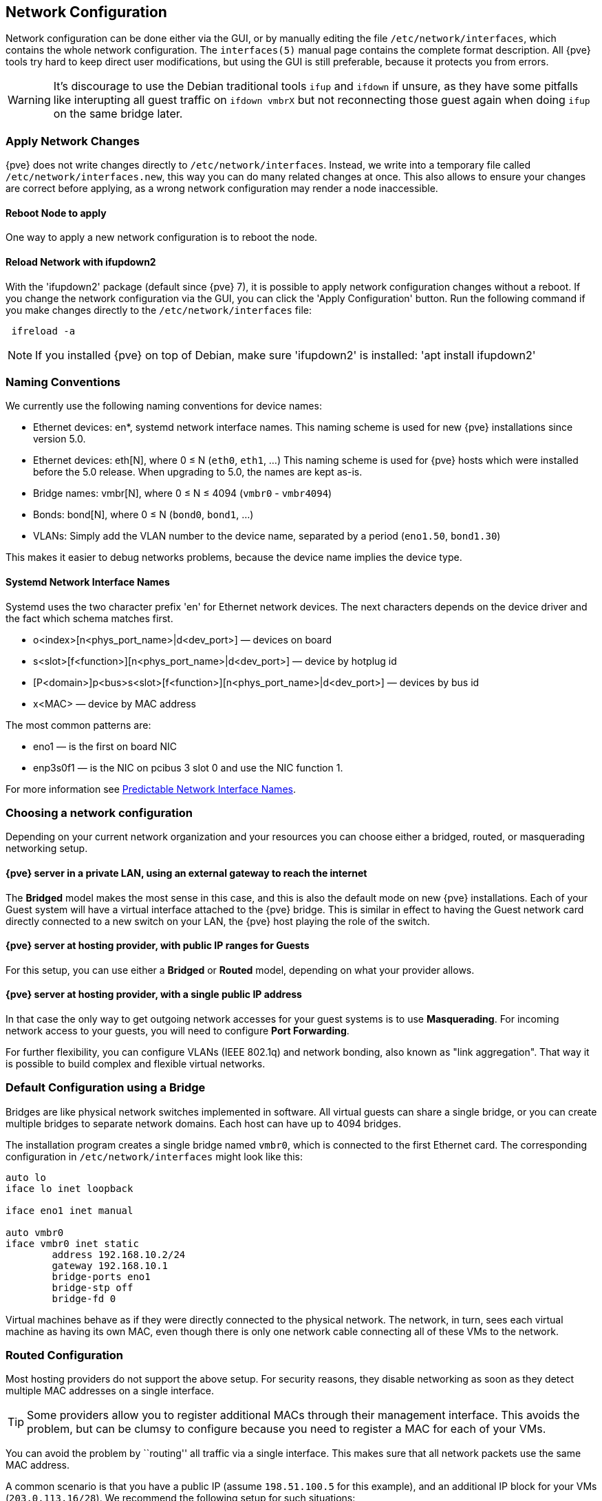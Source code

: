 [[sysadmin_network_configuration]]
Network Configuration
---------------------
ifdef::wiki[]
:pve-toplevel:
endif::wiki[]

Network configuration can be done either via the GUI, or by manually
editing the file `/etc/network/interfaces`, which contains the
whole network configuration. The  `interfaces(5)` manual page contains the
complete format description. All {pve} tools try hard to keep direct
user modifications, but using the GUI is still preferable, because it
protects you from errors.

WARNING: It's discourage to use the Debian traditional tools `ifup` and `ifdown`
if unsure, as they have some pitfalls like interupting all guest traffic on
`ifdown vmbrX` but not reconnecting those guest again when doing `ifup` on the
same bridge later.

Apply Network Changes
~~~~~~~~~~~~~~~~~~~~~

{pve} does not write changes directly to `/etc/network/interfaces`. Instead, we
write into a temporary file called `/etc/network/interfaces.new`, this way you
can do many related changes at once. This also allows to ensure your changes
are correct before applying, as a wrong network configuration may render a node
inaccessible.

Reboot Node to apply
^^^^^^^^^^^^^^^^^^^^

One way to apply a new network configuration is to reboot the node.

Reload Network with ifupdown2
^^^^^^^^^^^^^^^^^^^^^^^^^^^^^

With the 'ifupdown2' package (default since {pve} 7), it is possible to apply
network configuration changes without a reboot. If you change the network
configuration via the GUI, you can click the 'Apply Configuration' button. Run
the following command if you make changes directly to the
`/etc/network/interfaces` file:

----
 ifreload -a
----

NOTE: If you installed {pve} on top of Debian, make sure 'ifupdown2' is
installed: 'apt install ifupdown2'

Naming Conventions
~~~~~~~~~~~~~~~~~~

We currently use the following naming conventions for device names:

* Ethernet devices: en*, systemd network interface names. This naming scheme is
 used for new {pve} installations since version 5.0.

* Ethernet devices: eth[N], where 0 ≤ N (`eth0`, `eth1`, ...) This naming
scheme is used for {pve} hosts which were installed before the 5.0
release. When upgrading to 5.0, the names are kept as-is.

* Bridge names: vmbr[N], where 0 ≤ N ≤ 4094 (`vmbr0` - `vmbr4094`)

* Bonds: bond[N], where 0 ≤ N (`bond0`, `bond1`, ...)

* VLANs: Simply add the VLAN number to the device name,
  separated by a period (`eno1.50`, `bond1.30`)

This makes it easier to debug networks problems, because the device
name implies the device type.

Systemd Network Interface Names
^^^^^^^^^^^^^^^^^^^^^^^^^^^^^^^

Systemd uses the two character prefix 'en' for Ethernet network
devices. The next characters depends on the device driver and the fact
which schema matches first.

* o<index>[n<phys_port_name>|d<dev_port>] — devices on board

* s<slot>[f<function>][n<phys_port_name>|d<dev_port>] — device by hotplug id

* [P<domain>]p<bus>s<slot>[f<function>][n<phys_port_name>|d<dev_port>] — devices by bus id

* x<MAC> — device by MAC address

The most common patterns are:

* eno1 — is the first on board NIC

* enp3s0f1 — is the NIC on pcibus 3 slot 0 and use the NIC function 1.

For more information see https://www.freedesktop.org/wiki/Software/systemd/PredictableNetworkInterfaceNames/[Predictable Network Interface Names].

Choosing a network configuration
~~~~~~~~~~~~~~~~~~~~~~~~~~~~~~~~

Depending on your current network organization and your resources you can
choose either a bridged, routed, or masquerading networking setup.

{pve} server in a private LAN, using an external gateway to reach the internet
^^^^^^^^^^^^^^^^^^^^^^^^^^^^^^^^^^^^^^^^^^^^^^^^^^^^^^^^^^^^^^^^^^^^^^^^^^^^^^

The *Bridged* model makes the most sense in this case, and this is also
the default mode on new {pve} installations.
Each of your Guest system will have a virtual interface attached to the
{pve} bridge. This is similar in effect to having the Guest network card
directly connected to a new switch on your LAN, the {pve} host playing the role
of the switch.

{pve} server at hosting provider, with public IP ranges for Guests
^^^^^^^^^^^^^^^^^^^^^^^^^^^^^^^^^^^^^^^^^^^^^^^^^^^^^^^^^^^^^^^^^^

For this setup, you can use either a *Bridged* or *Routed* model, depending on
what your provider allows.

{pve} server at hosting provider, with a single public IP address
^^^^^^^^^^^^^^^^^^^^^^^^^^^^^^^^^^^^^^^^^^^^^^^^^^^^^^^^^^^^^^^^^

In that case the only way to get outgoing network accesses for your guest
systems is to use *Masquerading*. For incoming network access to your guests,
you will need to configure *Port Forwarding*.

For further flexibility, you can configure
VLANs (IEEE 802.1q) and network bonding, also known as "link
aggregation". That way it is possible to build complex and flexible
virtual networks.

Default Configuration using a Bridge
~~~~~~~~~~~~~~~~~~~~~~~~~~~~~~~~~~~~

[thumbnail="default-network-setup-bridge.svg"]
Bridges are like physical network switches implemented in software.
All virtual guests can share a single bridge, or you can create multiple
bridges to separate network domains. Each host can have up to 4094 bridges.

The installation program creates a single bridge named `vmbr0`, which
is connected to the first Ethernet card. The corresponding
configuration in `/etc/network/interfaces` might look like this:

----
auto lo
iface lo inet loopback

iface eno1 inet manual

auto vmbr0
iface vmbr0 inet static
        address 192.168.10.2/24
        gateway 192.168.10.1
        bridge-ports eno1
        bridge-stp off
        bridge-fd 0
----

Virtual machines behave as if they were directly connected to the
physical network. The network, in turn, sees each virtual machine as
having its own MAC, even though there is only one network cable
connecting all of these VMs to the network.

Routed Configuration
~~~~~~~~~~~~~~~~~~~~

Most hosting providers do not support the above setup. For security
reasons, they disable networking as soon as they detect multiple MAC
addresses on a single interface.

TIP: Some providers allow you to register additional MACs through their
management interface. This avoids the problem, but can be clumsy to
configure because you need to register a MAC for each of your VMs.

You can avoid the problem by ``routing'' all traffic via a single
interface. This makes sure that all network packets use the same MAC
address.

[thumbnail="default-network-setup-routed.svg"]
A common scenario is that you have a public IP (assume `198.51.100.5`
for this example), and an additional IP block for your VMs
(`203.0.113.16/28`). We recommend the following setup for such
situations:

----
auto lo
iface lo inet loopback

auto eno0
iface eno0 inet static
        address  198.51.100.5/29
        gateway  198.51.100.1
        post-up echo 1 > /proc/sys/net/ipv4/ip_forward
        post-up echo 1 > /proc/sys/net/ipv4/conf/eno0/proxy_arp


auto vmbr0
iface vmbr0 inet static
        address  203.0.113.17/28
        bridge-ports none
        bridge-stp off
        bridge-fd 0
----


Masquerading (NAT) with `iptables`
~~~~~~~~~~~~~~~~~~~~~~~~~~~~~~~~~~

Masquerading allows guests having only a private IP address to access the
network by using the host IP address for outgoing traffic. Each outgoing
packet is rewritten by `iptables` to appear as originating from the host,
and responses are rewritten accordingly to be routed to the original sender.

----
auto lo
iface lo inet loopback

auto eno1
#real IP address
iface eno1 inet static
        address  198.51.100.5/24
        gateway  198.51.100.1

auto vmbr0
#private sub network
iface vmbr0 inet static
        address  10.10.10.1/24
        bridge-ports none
        bridge-stp off
        bridge-fd 0

        post-up   echo 1 > /proc/sys/net/ipv4/ip_forward
        post-up   iptables -t nat -A POSTROUTING -s '10.10.10.0/24' -o eno1 -j MASQUERADE
        post-down iptables -t nat -D POSTROUTING -s '10.10.10.0/24' -o eno1 -j MASQUERADE
----

NOTE: In some masquerade setups with firewall enabled, conntrack zones might be
needed for outgoing connections. Otherwise the firewall could block outgoing
connections since they will prefer the `POSTROUTING` of the VM bridge (and not
`MASQUERADE`).

Adding these lines in the `/etc/network/interfaces` can fix this problem:

----
post-up   iptables -t raw -I PREROUTING -i fwbr+ -j CT --zone 1
post-down iptables -t raw -D PREROUTING -i fwbr+ -j CT --zone 1
----

For more information about this, refer to the following links:

https://commons.wikimedia.org/wiki/File:Netfilter-packet-flow.svg[Netfilter Packet Flow]

https://lwn.net/Articles/370152/[Patch on netdev-list introducing conntrack zones]

https://blog.lobraun.de/2019/05/19/prox/[Blog post with a good explanation by using TRACE in the raw table]



Linux Bond
~~~~~~~~~~

Bonding (also called NIC teaming or Link Aggregation) is a technique
for binding multiple NIC's to a single network device.  It is possible
to achieve different goals, like make the network fault-tolerant,
increase the performance or both together.

High-speed hardware like Fibre Channel and the associated switching
hardware can be quite expensive. By doing link aggregation, two NICs
can appear as one logical interface, resulting in double speed. This
is a native Linux kernel feature that is supported by most
switches. If your nodes have multiple Ethernet ports, you can
distribute your points of failure by running network cables to
different switches and the bonded connection will failover to one
cable or the other in case of network trouble.

Aggregated links can improve live-migration delays and improve the
speed of replication of data between Proxmox VE Cluster nodes.

There are 7 modes for bonding:

* *Round-robin (balance-rr):* Transmit network packets in sequential
order from the first available network interface (NIC) slave through
the last. This mode provides load balancing and fault tolerance.

* *Active-backup (active-backup):* Only one NIC slave in the bond is
active. A different slave becomes active if, and only if, the active
slave fails. The single logical bonded interface's MAC address is
externally visible on only one NIC (port) to avoid distortion in the
network switch. This mode provides fault tolerance.

* *XOR (balance-xor):* Transmit network packets based on [(source MAC
address XOR'd with destination MAC address) modulo NIC slave
count]. This selects the same NIC slave for each destination MAC
address. This mode provides load balancing and fault tolerance.

* *Broadcast (broadcast):* Transmit network packets on all slave
network interfaces. This mode provides fault tolerance.

* *IEEE 802.3ad Dynamic link aggregation (802.3ad)(LACP):* Creates
aggregation groups that share the same speed and duplex
settings. Utilizes all slave network interfaces in the active
aggregator group according to the 802.3ad specification.

* *Adaptive transmit load balancing (balance-tlb):* Linux bonding
driver mode that does not require any special network-switch
support. The outgoing network packet traffic is distributed according
to the current load (computed relative to the speed) on each network
interface slave. Incoming traffic is received by one currently
designated slave network interface. If this receiving slave fails,
another slave takes over the MAC address of the failed receiving
slave.

* *Adaptive load balancing (balance-alb):* Includes balance-tlb plus receive
load balancing (rlb) for IPV4 traffic, and does not require any
special network switch support. The receive load balancing is achieved
by ARP negotiation. The bonding driver intercepts the ARP Replies sent
by the local system on their way out and overwrites the source
hardware address with the unique hardware address of one of the NIC
slaves in the single logical bonded interface such that different
network-peers use different MAC addresses for their network packet
traffic.

If your switch support the LACP (IEEE 802.3ad) protocol then we recommend using
the corresponding bonding mode (802.3ad). Otherwise you should generally use the
active-backup mode. +
// http://lists.linux-ha.org/pipermail/linux-ha/2013-January/046295.html
If you intend to run your cluster network on the bonding interfaces, then you
have to use active-passive mode on the bonding interfaces, other modes are
unsupported.

The following bond configuration can be used as distributed/shared
storage network. The benefit would be that you get more speed and the
network will be fault-tolerant.

.Example: Use bond with fixed IP address
----
auto lo
iface lo inet loopback

iface eno1 inet manual

iface eno2 inet manual

iface eno3 inet manual

auto bond0
iface bond0 inet static
      bond-slaves eno1 eno2
      address  192.168.1.2/24
      bond-miimon 100
      bond-mode 802.3ad
      bond-xmit-hash-policy layer2+3

auto vmbr0
iface vmbr0 inet static
        address  10.10.10.2/24
        gateway  10.10.10.1
        bridge-ports eno3
        bridge-stp off
        bridge-fd 0

----


[thumbnail="default-network-setup-bond.svg"]
Another possibility it to use the bond directly as bridge port.
This can be used to make the guest network fault-tolerant.

.Example: Use a bond as bridge port
----
auto lo
iface lo inet loopback

iface eno1 inet manual

iface eno2 inet manual

auto bond0
iface bond0 inet manual
      bond-slaves eno1 eno2
      bond-miimon 100
      bond-mode 802.3ad
      bond-xmit-hash-policy layer2+3

auto vmbr0
iface vmbr0 inet static
        address  10.10.10.2/24
        gateway  10.10.10.1
        bridge-ports bond0
        bridge-stp off
        bridge-fd 0

----


VLAN 802.1Q
~~~~~~~~~~~

A virtual LAN (VLAN) is a broadcast domain that is partitioned and
isolated in the network at layer two.  So it is possible to have
multiple networks (4096) in a physical network, each independent of
the other ones.

Each VLAN network is identified by a number often called 'tag'.
Network packages are then 'tagged' to identify which virtual network
they belong to.


VLAN for Guest Networks
^^^^^^^^^^^^^^^^^^^^^^^

{pve} supports this setup out of the box. You can specify the VLAN tag
when you create a VM. The VLAN tag is part of the guest network
configuration. The networking layer supports different modes to
implement VLANs, depending on the bridge configuration:

* *VLAN awareness on the Linux bridge:*
In this case, each guest's virtual network card is assigned to a VLAN tag,
which is transparently supported by the Linux bridge.
Trunk mode is also possible, but that makes configuration
in the guest necessary.

* *"traditional" VLAN on the Linux bridge:*
In contrast to the VLAN awareness method, this method is not transparent
and creates a VLAN device with associated bridge for each VLAN.
That is, creating a guest on VLAN 5 for example, would create two
interfaces eno1.5 and vmbr0v5, which would remain until a reboot occurs.

* *Open vSwitch VLAN:*
This mode uses the OVS VLAN feature.

* *Guest configured VLAN:*
VLANs are assigned inside the guest. In this case, the setup is
completely done inside the guest and can not be influenced from the
outside. The benefit is that you can use more than one VLAN on a
single virtual NIC.


VLAN on the Host
^^^^^^^^^^^^^^^^

To allow host communication with an isolated network. It is possible
to apply VLAN tags to any network device (NIC, Bond, Bridge). In
general, you should configure the VLAN on the interface with the least
abstraction layers between itself and the physical NIC.

For example, in a default configuration where you want to place
the host management address on a separate VLAN.


.Example: Use VLAN 5 for the {pve} management IP with traditional Linux bridge
----
auto lo
iface lo inet loopback

iface eno1 inet manual

iface eno1.5 inet manual

auto vmbr0v5
iface vmbr0v5 inet static
        address  10.10.10.2/24
        gateway  10.10.10.1
        bridge-ports eno1.5
        bridge-stp off
        bridge-fd 0

auto vmbr0
iface vmbr0 inet manual
        bridge-ports eno1
        bridge-stp off
        bridge-fd 0

----

.Example: Use VLAN 5 for the {pve} management IP with VLAN aware Linux bridge
----
auto lo
iface lo inet loopback

iface eno1 inet manual


auto vmbr0.5
iface vmbr0.5 inet static
        address  10.10.10.2/24
        gateway  10.10.10.1

auto vmbr0
iface vmbr0 inet manual
        bridge-ports eno1
        bridge-stp off
        bridge-fd 0
        bridge-vlan-aware yes
        bridge-vids 2-4094
----

The next example is the same setup but a bond is used to
make this network fail-safe.

.Example: Use VLAN 5 with bond0 for the {pve} management IP with traditional Linux bridge
----
auto lo
iface lo inet loopback

iface eno1 inet manual

iface eno2 inet manual

auto bond0
iface bond0 inet manual
      bond-slaves eno1 eno2
      bond-miimon 100
      bond-mode 802.3ad
      bond-xmit-hash-policy layer2+3

iface bond0.5 inet manual

auto vmbr0v5
iface vmbr0v5 inet static
        address  10.10.10.2/24
        gateway  10.10.10.1
        bridge-ports bond0.5
        bridge-stp off
        bridge-fd 0

auto vmbr0
iface vmbr0 inet manual
        bridge-ports bond0
        bridge-stp off
        bridge-fd 0

----

Disabling IPv6 on the Node
~~~~~~~~~~~~~~~~~~~~~~~~~~

{pve} works correctly in all environments, irrespective of whether IPv6 is
deployed or not. We recommend leaving all settings at the provided defaults.

Should you still need to disable support for IPv6 on your node, do so by
creating an appropriate `sysctl.conf (5)` snippet file and setting the proper
https://www.kernel.org/doc/Documentation/networking/ip-sysctl.txt[sysctls],
for example adding `/etc/sysctl.d/disable-ipv6.conf` with content:

----
net.ipv6.conf.all.disable_ipv6 = 1
net.ipv6.conf.default.disable_ipv6 = 1
----

This method is preferred to disabling the loading of the IPv6 module on the
https://www.kernel.org/doc/Documentation/networking/ipv6.rst[kernel commandline].

////
TODO: explain IPv6 support?
TODO: explain OVS
////
